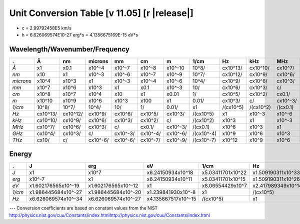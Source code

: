 .. _units-index:
.. |units-version| replace:: 11.05

==============================================================================================
Unit Conversion Table  [v |units-version|] [r |release|]
==============================================================================================

* c = 2.99792458E5 km/s
* h = 6.626069574E10-27 erg*s = 4.1356675169E-15 eV*s

Wavelength/Wavenumber/Frequency
------------------------------------

========= =========== ========== =========== ======== ========= ========== =========== ========== ========== ========== =========== ==========
.         Å           nm          microns     mm       cm        m          1/cm        Hz         kHz        MHz        GHz         THz
========= =========== ========== =========== ======== ========= ========== =========== ========== ========== ========== =========== ==========
*Å*       x1          x0.1       x10^-4      x10^-7   x10^-8    x10^-10    10^8/       cx10^13/   cx10^10/   cx10^7/    cx10^4/     cx10/
*nm*      x10         x1         x10^-3      x10^-6   x10^-7    x10^-9     10^7/       cx10^12/   cx10^9/    cx10^6/    cx10^3/     c/
*microns* x10^4       x10^3      x1          x10^-3   x10^-4    x10^-6     10^4/       cx10^9/    cx10^6/    cx10^3/    c/          cx10^-3/
*mm*      x10^7       x10^6      x10^3       x1       x0.1      x10^-3     10/         cx10^6/    cx10^3/    c/         cx10^-3/    cx10^-6/
*cm*      x10^8       x10^7      x10^4       x10      x1        x0.01      1/          cx10^5/    cx10^2/    cx0.1/     cx10^-4/    cx10^-7/
*m*       x10^10      x10^9      x10^6       x10^3    x100      x1         0.01/       cx10^3/    c/         cx10^-3/   cx10^-6/    cx10^-9/
*1/cm*    10^8/       10^7/      10^4/       10/      1/        0.01/      x1          /(cx10^5)  /(cx10^2)  /(cx0.1)   /(cx10^-4)  /(cx10^-7)
*Hz*      cx10^13/    cx10^12/   cx10^9/     cx10^6/  cx10^5/   cx10^3/    /(cx10^5)   x1         x10^-3     x10^-6     x10^-9      x10^-12
*kHz*     cx10^10/    cx10^9/    cx10^6/     cx10^3/  cx10^2/   c/         /(cx10^2)   x10^3      x1         x10^-3     x10^-6      x10^-9
*MHz*     cx10^7/     cx10^6/    cx10^3/     c/       cx0.1/    cx10^-3/   /(cx0.1)    x10^6      x10^3      x1         x10^-3      x10^-6
*GHz*     cx10^4/     cx10^3/    c/          cx10^-3/ cx10^-4/  cx10^-6/   /(cx10^-4)  x10^9      x10^6      x10^3      x1          x10^-3
*THz*     cx10/       c/         cx10^-6/    cx10^-6/ cx10^-7/  cx10^-9/   /(cx10^-7)  x10^12     x10^9      x10^6      x10^3       x1
========= =========== ========== =========== ======== ========= ========== =========== ========== ========== ========== =========== ==========



Energy
-----------------

========== ===================== ===================== ====================== ==================== ===================
.          J                     erg                   eV                     1/cm                 Hz
========== ===================== ===================== ====================== ==================== ===================
*J*        x1                    x10^7                 x6.24150934x10^18      x5.03411701x10^22    x1.509190311x10^33
*erg*      x10^-7                x1                    x6.24150934x10^11      x5.03411701x10^15    x1.509190311x10^26
*eV*       x1.602176565x10^-19   x1.602176565x10^-12   x1                     x8.06554429x10^7     x2.417989349x10^14
*1/cm*     x1.986445684x10^-27   x1.986445684x10^-20   x1.239841930x10^-8     x1                   /(cx10^5)
*Hz*       x6.626069574x10^-34   x6.626069574x10^-27   x4.135667517x10^-15    /(cx10^5)            x1
========== ===================== ===================== ====================== ==================== ===================



---   Conversion coefficients are based on constant values from the NIST
http://physics.nist.gov/cuu/Constants/index.htmlhttp://physics.nist.gov/cuu/Constants/index.html

